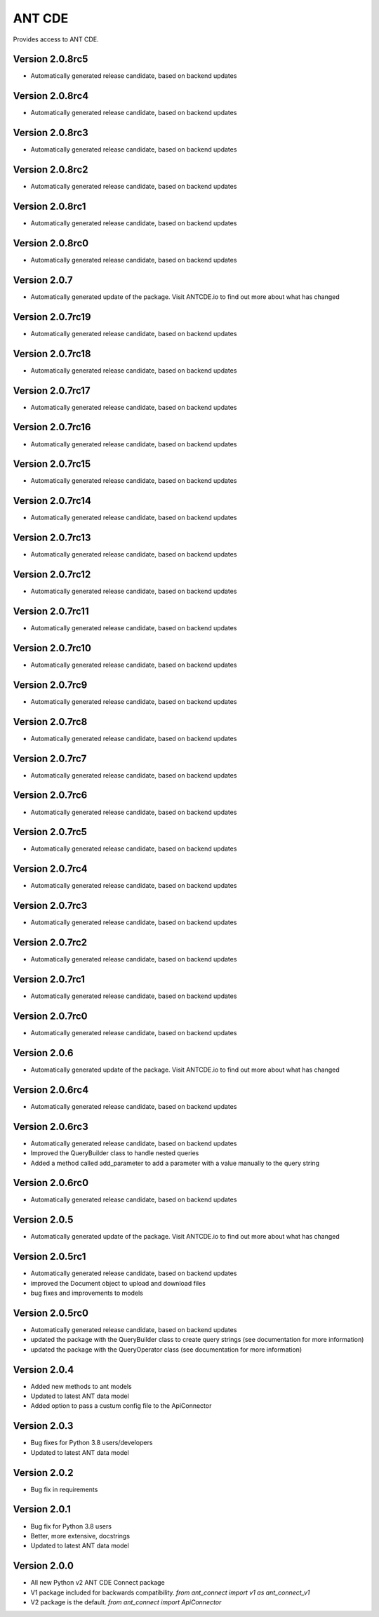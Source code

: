 ANT CDE
=======

Provides access to ANT CDE.


Version 2.0.8rc5
-----------------
- Automatically generated release candidate, based on backend updates


Version 2.0.8rc4
-----------------
- Automatically generated release candidate, based on backend updates


Version 2.0.8rc3
-----------------
- Automatically generated release candidate, based on backend updates


Version 2.0.8rc2
-----------------
- Automatically generated release candidate, based on backend updates


Version 2.0.8rc1
-----------------
- Automatically generated release candidate, based on backend updates


Version 2.0.8rc0
-----------------
- Automatically generated release candidate, based on backend updates


Version 2.0.7
-----------------
- Automatically generated update of the package. Visit ANTCDE.io to find out more about what has changed


Version 2.0.7rc19
-----------------
- Automatically generated release candidate, based on backend updates


Version 2.0.7rc18
-----------------
- Automatically generated release candidate, based on backend updates


Version 2.0.7rc17
-----------------
- Automatically generated release candidate, based on backend updates


Version 2.0.7rc16
-----------------
- Automatically generated release candidate, based on backend updates


Version 2.0.7rc15
-----------------
- Automatically generated release candidate, based on backend updates


Version 2.0.7rc14
-----------------
- Automatically generated release candidate, based on backend updates


Version 2.0.7rc13
-----------------
- Automatically generated release candidate, based on backend updates


Version 2.0.7rc12
-----------------
- Automatically generated release candidate, based on backend updates


Version 2.0.7rc11
-----------------
- Automatically generated release candidate, based on backend updates


Version 2.0.7rc10
-----------------
- Automatically generated release candidate, based on backend updates


Version 2.0.7rc9
-----------------
- Automatically generated release candidate, based on backend updates


Version 2.0.7rc8
-----------------
- Automatically generated release candidate, based on backend updates


Version 2.0.7rc7
-----------------
- Automatically generated release candidate, based on backend updates


Version 2.0.7rc6
-----------------
- Automatically generated release candidate, based on backend updates


Version 2.0.7rc5
-----------------
- Automatically generated release candidate, based on backend updates


Version 2.0.7rc4
-----------------
- Automatically generated release candidate, based on backend updates


Version 2.0.7rc3
-----------------
- Automatically generated release candidate, based on backend updates


Version 2.0.7rc2
-----------------
- Automatically generated release candidate, based on backend updates


Version 2.0.7rc1
-----------------
- Automatically generated release candidate, based on backend updates


Version 2.0.7rc0
-----------------
- Automatically generated release candidate, based on backend updates


Version 2.0.6
-----------------
- Automatically generated update of the package. Visit ANTCDE.io to find out more about what has changed


Version 2.0.6rc4
-----------------
- Automatically generated release candidate, based on backend updates


Version 2.0.6rc3
-----------------
- Automatically generated release candidate, based on backend updates
- Improved the QueryBuilder class to handle nested queries
- Added a method called add_parameter to add a parameter with a value manually to the query string


Version 2.0.6rc0
-----------------
- Automatically generated release candidate, based on backend updates


Version 2.0.5
-----------------
- Automatically generated update of the package. Visit ANTCDE.io to find out more about what has changed


Version 2.0.5rc1
-----------------
- Automatically generated release candidate, based on backend updates
- improved the Document object to upload and download files
- bug fixes and improvements to models


Version 2.0.5rc0
-----------------
- Automatically generated release candidate, based on backend updates
- updated the package with the QueryBuilder class to create query strings (see documentation for more information)
- updated the package with the QueryOperator class (see documentation for more information)


Version 2.0.4
-----------------
- Added new methods to ant models
- Updated to latest ANT data model
- Added option to pass a custum config file to the ApiConnector


Version 2.0.3
-----------------
- Bug fixes for Python 3.8 users/developers
- Updated to latest ANT data model


Version 2.0.2
-----------------
- Bug fix in requirements


Version 2.0.1
-----------------
- Bug fix for Python 3.8 users
- Better, more extensive, docstrings
- Updated to latest ANT data model


Version 2.0.0
-----------------
- All new Python v2 ANT CDE Connect package
- V1 package included for backwards compatibility. `from ant_connect import v1 as ant_connect_v1`
- V2 package is the default. `from ant_connect import ApiConnector`

